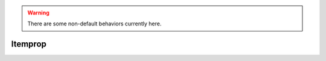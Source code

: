 .. default-domain:: lua
.. highlight:: lua

.. module:: itemprop

.. warning::

  There are some non-default behaviors currently here.

Itemprop
========

.. function:: AbilityScore(ability, mod)

  Create Ability bonus/penalty item property.

  :param int ability: ABILITY_*
  :param int mod: bonus: [1, 12], Penalty [-12, -1]

.. function:: ArmorClass(value)

  Create AC item property

  :param int value: Bonus: [1,20] Penalty [-20, -1]

.. function:: Additional(addition)

  Creates additional item property

  :param int addition: IP_CONST_ADDITIONAL_*

.. function:: ArcaneSpellFailure(value)

  Create arcane spell failure item property

  :param int value: [1-100]

.. function:: AttackModifier(value)

  Creatures attack modifier item property

  :param int value: Amount attack bonus is modified.

.. function:: BonusFeat(feat)

  Item Property Bonus Feat

  :param int feat: IP_CONST_FEAT_*

.. function:: BonusLevelSpell(class, level)

  Creates a "bonus spell of a specified level" itemproperty.

  :param int class: solstice.class constant
  :param int level: [0, 9]

.. function:: CastSpell(spell, uses)

  Creates a "cast spell" itemproperty.

  :param int spell: IP_CONST_CASTSPELL_*
  :param int uses: IP_CONST_CASTSPELL_NUMUSES_*

.. function:: ContainerReducedWeight(amount)

  Create a "reduced weight container" itemproperty.

  :param int amount: IP_CONST_CONTAINERWEIGHTRED_*

.. function:: DamageBonus(damage_type, damage)

  Creates a damage bonus itemproperty.

  :param int damage_type: DAMAGE_INDEX_*
  :param int damage: DAMAMGE_BONUS_*

.. function:: DamageRange(damage_type, min, max)

  Creates a damage range itemproperty.

  :param int damage_type: DAMAGE_INDEX_*
  :param int min: Minimum damage.
  :param int max: Maximum damage.

.. function:: DamageImmunity(damage_type, amount)

  Creates a damage immunity itemproperty.

  .. note::
    If you are using CEP and CEP is set to true in your global options then you can pass values 1-100, otherwise you will have to pass the item property constants.

  :param int damage_type: DAMAGE_INDEX_*
  :param int amount: Amount.

.. function:: DamagePenalty(amount)

  Creates a damage penalty itemproperty.

  :param int amount: [1,5]

.. function:: DamageReduction(enhancement, soak)

  Creates a damage reduction itemproperty.

  .. note::
    If you are using CEP then values can be passed for the soak parameter rather
    than IP_CONST_SOAK_*.  The value must be a multiple of 5 and in the range [5, 100]

  :param int enhancement: [1,20]
  :param int soak: Amount soaked.

.. function:: DamageResistance(damage_type, amount)

  Creates damage resistance item property.

  If you are using CEP then values can be passed for the amount parameter rather
  than IP_CONST_RESIST_*.  The value must be a multiple of 5 and in the range
  [5, 100]

  :param int damage_type: DAMAGE_INDEX_*
  :param int amount: Resist value.

.. function:: DamageVulnerability(damage_type, amount)

  Creates damage vulnerability item property.

  If you are using CEP and CEP is set to true in your global options then you can pass values 1-100,
  otherwise you will have to pass the item property constants.

  :param int damage_type: DAMAGE_INDEX_*
  :param int amount: Amount.

.. function:: Darkvision()

  Creates Darkvision Item Property

.. function:: EnhancementModifier(amount)

  Item Property Enhancement Bonus

  :param int amount: If greater than 0 enhancment bonus, else penalty

.. function:: ExtraDamageType(damage_type, is_ranged)

  Creates an "extra damage type" item property.

  :param int damage_type: DAMAGE_INDEX_*
  :param boolean is_ranged: ExtraRangedDamge if true, melee if false.

.. function:: Freedom()

  Creates a free action (freedom of movement) itemproperty.

.. function:: Haste()

  Creates haste item property.

.. function:: HealersKit(modifier)

  Creates a healers' kit item property.

  :param int modifier: [1,12]

.. function:: HolyAvenger()

  Creates Holy Avenger item propety.

.. function:: ImmunityMisc(immumity_type)

  Creates immunity item property

  :param int immumity_type: IMMUNITY_TYPE_*

.. function:: ImprovedEvasion()

  Creates Improved evasion item property.

.. function:: Keen()

  Creates keen item property

.. function:: Light(brightness, color)

  Creates a light item property.

  :param int brightness: IP_CONST_LIGHTBRIGHTNESS_*
  :param int color: IP_CONST_LIGHTCOLOR_*

.. function:: LimitUseByClass(class)

  Creates a class use limitation item property

  :param int class: CLASS_TYPE_*

.. function:: LimitUseByRace(race)

  Creates a race use limitation item property

  :param int race: RACIAL_TYPE_*

.. function:: MassiveCritical(damage)

  Creates a massive criticals item property.


  :param int damage: DAMAGE_BONUS_*

.. function:: Material(material)

  Creates material item property

  :param int material: The material type should be [0, 77] based on iprp_matcost.2da.

.. function:: Mighty(value)

  Creates a mighty item property.

  :param int value: [1,20]

.. function:: MonsterDamage(damage)

  Creates Monster Damage effect.

  :param int damage: IP_CONST_MONSTERDAMAGE_*

.. function:: NoDamage()

  Creates no damage item property

.. function:: OnHitCastSpell(spell, level)

  Creates an "on hit cast spell" item property.

  :param int spell: IP_CONST_ONHIT_CASTSPELL_*
  :param int level: Level spell is cast at.

.. function:: OnHitMonster(prop, special)

  Creates on monster hit item property.

  .. WARNING::
    Item property is bugged.  See NWN Lexicon.

  :param int prop: IP_CONST_ONMONSTERHIT_*
  :param int special: Unknown

.. function:: OnHitProps(prop, dc, special)

  Creates an OnHit itemproperty.

  :param int prop: IP_CONST_ONHIT_*
  :param int dc: IP_CONST_ONHIT_SAVEDC_*
  :param int special: Meaning varies with type. (Default: 0)

.. function:: Quality(quality)

  Creates quality item property

  :param int quality: IP_CONST_QUALITY_*

.. function:: Regeneration(amount)

  Creates a regeneration item property.

  :param int amount: 1, 20]

.. function:: SavingThrow(save_type, amount)

  Creates saving throw bonus item property

  :param int save_type: SAVING_THROW_*
  :param int amount: 1,20] or [-20, -1]

.. function:: SavingThrowVersus(save_type, amount)

  Creates saving throw bonus vs item property

  :param int save_type: SAVING_THROW_VS_*
  :param int amount: 1,20] or [-20, -1]

.. function:: SkillModifier(skill, amount)

  Creates skill modifier item property

  :param int skill: solstice.skill type constant.
  :param int amount: 1, 50] or [-10, -1]

.. function:: SpecialWalk([walk])

  Creates a special walk itemproperty.

  :param int walk: Only 0 is a valid argument

.. function:: SpellImmunityLevel(level)

  Create an "immunity to spell level" item property.

  :param int level: Spell level [1,9]

.. function:: SpellImmunitySpecific(spell)

  Creates an "immunity to specific spell" itemproperty.

  :param int spell: IP_CONST_IMMUNITYSPELL_*

.. function:: SpellImmunitySchool(school)

  Creates an "immunity against spell school" itemproperty.

  :param int school: IP_CONST_SPELLSCHOOL_*

.. function:: SpellResistance(amount)

  Creates a spell resistince item property

  :param int amount: IP_CONST_SPELLRESISTANCEBONUS_*

.. function:: ThievesTools(modifier)

  Creates a thieves tool item property

  :param int modifier: [1, 12]

.. function:: Trap(level, trap_type)

  Creates a trap item property

  :param int level: IP_CONST_TRAPSTRENGTH_*
  :param int trap_type: IP_CONST_TRAPTYPE_*

.. function:: TrueSeeing()

  Creates true seeing item property

.. function:: TurnResistance(modifier)

  Creates a turn resistance item property.

  :param int modifier: [1, 50]

.. function:: UnlimitedAmmo([ammo])

  Creates an unlimited ammo itemproperty.

  :param int ammo: IP_CONST_UNLIMITEDAMMO_* (Default: IP_CONST_UNLIMITEDAMMO_BASIC)

.. function:: VampiricRegeneration(amount)

  Creates vampiric regeneration effect.

  :param int amount: [1,20]

.. function:: VisualEffect(effect)

  Creates a visual effect item property

  :param int effect: IP_CONST_VISUAL_*

.. function:: WeightIncrease(amount)

  Item Property Weight Increase

  :param int amount: IP_CONST_WEIGHTINCREASE_*

.. function:: WeightReduction(amount)

  Item Property Weight Reuction

  :param int amount: IP_CONST_REDUCEDWEIGHT_*
